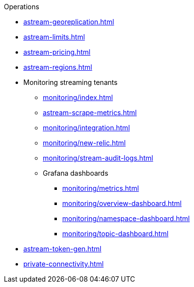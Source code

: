 .Operations
* xref:astream-georeplication.adoc[]
* xref:astream-limits.adoc[]
* xref:astream-pricing.adoc[]
* xref:astream-regions.adoc[]
* Monitoring streaming tenants
** xref:monitoring/index.adoc[]
** xref:astream-scrape-metrics.adoc[]
** xref:monitoring/integration.adoc[]
** xref:monitoring/new-relic.adoc[]
** xref:monitoring/stream-audit-logs.adoc[]
** Grafana dashboards
*** xref:monitoring/metrics.adoc[]
*** xref:monitoring/overview-dashboard.adoc[]
*** xref:monitoring/namespace-dashboard.adoc[]
*** xref:monitoring/topic-dashboard.adoc[]
* xref:astream-token-gen.adoc[]
* xref:private-connectivity.adoc[]

